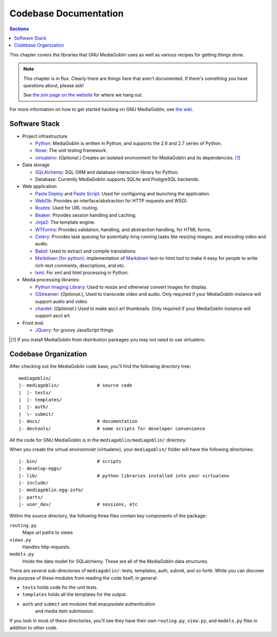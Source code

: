 .. MediaGoblin Documentation

   Written in 2011, 2012 by MediaGoblin contributors

   To the extent possible under law, the author(s) have dedicated all
   copyright and related and neighboring rights to this software to
   the public domain worldwide. This software is distributed without
   any warranty.

   You should have received a copy of the CC0 Public Domain
   Dedication along with this software. If not, see
   <http://creativecommons.org/publicdomain/zero/1.0/>.

.. _codebase-chapter:

========================
 Codebase Documentation
========================

.. contents:: Sections
   :local:


This chapter covers the libraries that GNU MediaGoblin uses as well as
various recipes for getting things done.

.. Note::

   This chapter is in flux.  Clearly there are things here that aren't
   documented.  If there's something you have questions about, please
   ask!

   See `the join page on the website <http://mediagoblin.org/join/>`_
   for where we hang out.

For more information on how to get started hacking on GNU MediaGoblin,
see `the wiki <http://wiki.mediagoblin.org/>`_.


Software Stack
==============

* Project infrastructure

  * `Python <http://python.org/>`_: MediaGoblin is written in Python,
    and supports the 2.6 and 2.7 series of Python.

  * `Nose <http://somethingaboutorange.com/mrl/projects/nose/>`_: The
    unit testing framework.

  * `virtualenv <http://www.virtualenv.org/>`_: (*Optional.*) Creates
    an isolated environment for MediaGoblin and its
    dependencies. [#virtualenv-note]_

* Data storage

  * `SQLAlchemy <http://sqlalchemy.org/>`_: SQL ORM and database
    interaction library for Python.

  * Database: Currently MediaGoblin supports SQLite and PostgreSQL
    backends.

* Web application

  * `Paste Deploy <http://pythonpaste.org/deploy/>`_ and `Paste Script
    <http://pythonpaste.org/script/>`_: Used for configuring and
    launching the application.

  * `WebOb <http://pythonpaste.org/webob/>`_: Provides an
    interface/abstraction for HTTP requests and WSGI.

  * `Routes <http://routes.groovie.org/>`_: Used for URL routing.

  * `Beaker <http://beaker.groovie.org/>`_: Provides session handling
    and caching.

  * `Jinja2 <http://jinja.pocoo.org/docs/>`_: The template engine.

  * `WTForms <http://wtforms.simplecodes.com/>`_: Provides validation,
    handling, and abstraction handling, for HTML forms.

  * `Celery <http://celeryproject.org/>`_: Provides task queuing for
    potentially long running tasks like resizing images, and encoding
    video and audio.

  * `Babel <http://babel.edgewall.org>`_: Used to extract and compile
    translations.

  * `Markdown (for python) <http://pypi.python.org/pypi/Markdown>`_:
    implementation of `Markdown <http://daringfireball.net/projects/markdown/>`_
    text-to-html tool to make it easy for people to write rich-text
    comments, descriptions, and etc.

  * `lxml <http://lxml.de/>`_: For xml and html processing in Python.

* Media processing libraries:

  * `Python Imaging Library <http://www.pythonware.com/products/pil/>`_:
    Used to resize and otherwise convert images for display.

  * `GStreamer <http://gstreamer.freedesktop.org/>`_: (*Optional.*),
    Used to transcode video and audio. Only required if your
    MediaGoblin instance will support audio and video.

  * `chardet <http://pypi.python.org/pypi/chardet>`_: (*Optional.*)
    Used to make ascii art thumbnails. Only required if your
    MediaGoblin instance will support ascii art.

* Front end:

  * `JQuery <http://jquery.com/>`_: for groovy JavaScript things


.. [#virtualenv-note] If you install MediaGoblin from distribution packages
   you may not need to use virtualenv.


Codebase Organization
=====================

After checking out the MediaGoblin code base, you'll find the
following directory tree: ::

    mediagoblin/
    |- mediagoblin/              # source code
    |  |- tests/
    |  |- templates/
    |  |- auth/
    |  \- submit/
    |- docs/                     # documentation
    |- devtools/                 # some scripts for developer convenience

All the code for GNU MediaGoblin is in the
``mediagoblin/mediagoblin/`` directory.


When you create the virtual environmnet (virtualenv), your
``mediagoblin/`` folder will have the following directories: ::

    |- bin/                      # scripts
    |- develop-eggs/
    |- lib/                      # python libraries installed into your virtualenv
    |- include/
    |- mediagoblin.egg-info/
    |- parts/
    |- user_dev/                 # sessions, etc


Within the source directory, the following three files contain key
components of the package:

``routing.py``
   Maps url paths to views

``views.py``
   Handles http requests.

``models.py``
   Holds the data model for SQLalchemy. These are all of the
   MediaGoblin data structures.

There are several sub-directories of ``mediagoblin/``: tests,
templates, auth, submit, and so forth. While you can discover the
purpose of these modules from reading the code itself, in general:

- ``tests`` holds code for the unit tests.

- ``templates`` holds all the templates for the output.

- ``auth`` and ``submit`` are modules that enacpsulate authentication
   and media item submission.

If you look in most of these directories, you'll see they have their
own ``routing.py``, ``view.py``, and ``models.py`` files in addition
to other code.

